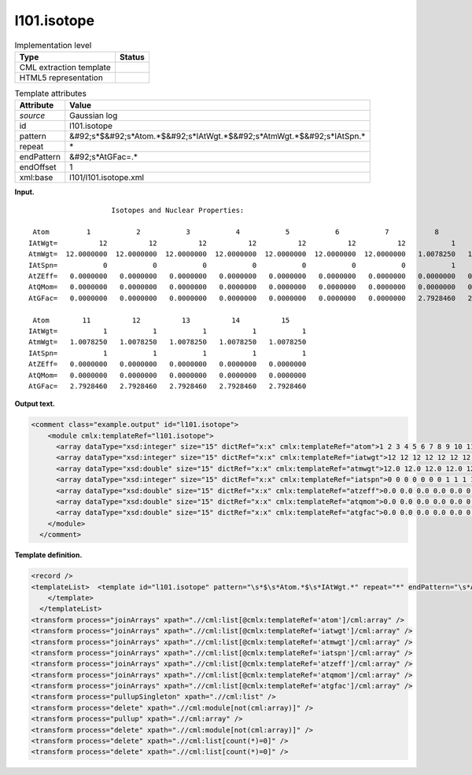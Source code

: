 .. _l101.isotope-d3e7931:

l101.isotope
============

.. table:: Implementation level

   +----------------------------------------------------------------------------------------------------------------------------+----------------------------------------------------------------------------------------------------------------------------+
   | Type                                                                                                                       | Status                                                                                                                     |
   +============================================================================================================================+============================================================================================================================+
   | CML extraction template                                                                                                    | |image0|                                                                                                                   |
   +----------------------------------------------------------------------------------------------------------------------------+----------------------------------------------------------------------------------------------------------------------------+
   | HTML5 representation                                                                                                       | |image1|                                                                                                                   |
   +----------------------------------------------------------------------------------------------------------------------------+----------------------------------------------------------------------------------------------------------------------------+

.. table:: Template attributes

   +----------------------------------------------------------------------------------------------------------------------------+----------------------------------------------------------------------------------------------------------------------------+
   | Attribute                                                                                                                  | Value                                                                                                                      |
   +============================================================================================================================+============================================================================================================================+
   | *source*                                                                                                                   | Gaussian log                                                                                                               |
   +----------------------------------------------------------------------------------------------------------------------------+----------------------------------------------------------------------------------------------------------------------------+
   | id                                                                                                                         | l101.isotope                                                                                                               |
   +----------------------------------------------------------------------------------------------------------------------------+----------------------------------------------------------------------------------------------------------------------------+
   | pattern                                                                                                                    | &#92;s*$&#92;s*Atom.*$&#92;s*IAtWgt.*$&#92;s*AtmWgt.*$&#92;s*IAtSpn.\*                                                     |
   +----------------------------------------------------------------------------------------------------------------------------+----------------------------------------------------------------------------------------------------------------------------+
   | repeat                                                                                                                     | \*                                                                                                                         |
   +----------------------------------------------------------------------------------------------------------------------------+----------------------------------------------------------------------------------------------------------------------------+
   | endPattern                                                                                                                 | &#92;s*AtGFac=.\*                                                                                                          |
   +----------------------------------------------------------------------------------------------------------------------------+----------------------------------------------------------------------------------------------------------------------------+
   | endOffset                                                                                                                  | 1                                                                                                                          |
   +----------------------------------------------------------------------------------------------------------------------------+----------------------------------------------------------------------------------------------------------------------------+
   | xml:base                                                                                                                   | l101/l101.isotope.xml                                                                                                      |
   +----------------------------------------------------------------------------------------------------------------------------+----------------------------------------------------------------------------------------------------------------------------+

**Input.**

::

                        Isotopes and Nuclear Properties:

     Atom         1           2           3           4           5           6           7           8           9          10
    IAtWgt=          12          12          12          12          12          12          12           1           1           1
    AtmWgt=  12.0000000  12.0000000  12.0000000  12.0000000  12.0000000  12.0000000  12.0000000   1.0078250   1.0078250   1.0078250
    IAtSpn=           0           0           0           0           0           0           0           1           1           1
    AtZEff=   0.0000000   0.0000000   0.0000000   0.0000000   0.0000000   0.0000000   0.0000000   0.0000000   0.0000000   0.0000000
    AtQMom=   0.0000000   0.0000000   0.0000000   0.0000000   0.0000000   0.0000000   0.0000000   0.0000000   0.0000000   0.0000000
    AtGFac=   0.0000000   0.0000000   0.0000000   0.0000000   0.0000000   0.0000000   0.0000000   2.7928460   2.7928460   2.7928460

     Atom        11          12          13          14          15
    IAtWgt=           1           1           1           1           1
    AtmWgt=   1.0078250   1.0078250   1.0078250   1.0078250   1.0078250
    IAtSpn=           1           1           1           1           1
    AtZEff=   0.0000000   0.0000000   0.0000000   0.0000000   0.0000000
    AtQMom=   0.0000000   0.0000000   0.0000000   0.0000000   0.0000000
    AtGFac=   2.7928460   2.7928460   2.7928460   2.7928460   2.7928460
     

**Output text.**

.. code:: xml

   <comment class="example.output" id="l101.isotope">
       <module cmlx:templateRef="l101.isotope">
         <array dataType="xsd:integer" size="15" dictRef="x:x" cmlx:templateRef="atom">1 2 3 4 5 6 7 8 9 10 11 12 13 14 15</array>
         <array dataType="xsd:integer" size="15" dictRef="x:x" cmlx:templateRef="iatwgt">12 12 12 12 12 12 12 1 1 1 1 1 1 1 1</array>
         <array dataType="xsd:double" size="15" dictRef="x:x" cmlx:templateRef="atmwgt">12.0 12.0 12.0 12.0 12.0 12.0 12.0 1.007825 1.007825 1.007825 1.007825 1.007825 1.007825 1.007825 1.007825</array>
         <array dataType="xsd:integer" size="15" dictRef="x:x" cmlx:templateRef="iatspn">0 0 0 0 0 0 0 1 1 1 1 1 1 1 1</array>
         <array dataType="xsd:double" size="15" dictRef="x:x" cmlx:templateRef="atzeff">0.0 0.0 0.0 0.0 0.0 0.0 0.0 0.0 0.0 0.0 0.0 0.0 0.0 0.0 0.0</array>
         <array dataType="xsd:double" size="15" dictRef="x:x" cmlx:templateRef="atqmom">0.0 0.0 0.0 0.0 0.0 0.0 0.0 0.0 0.0 0.0 0.0 0.0 0.0 0.0 0.0</array>
         <array dataType="xsd:double" size="15" dictRef="x:x" cmlx:templateRef="atgfac">0.0 0.0 0.0 0.0 0.0 0.0 0.0 2.792846 2.792846 2.792846 2.792846 2.792846 2.792846 2.792846 2.792846</array>
       </module>
     </comment>

**Template definition.**

.. code:: xml

   <record />
   <templateList>  <template id="l101.isotope" pattern="\s*$\s*Atom.*$\s*IAtWgt.*" repeat="*" endPattern="\s*AtGFac=.*" endOffset="1">    <record />    <record id="atom">\s*Atom {1_10I,x:x}</record>    <record id="iatwgt">\s*IAtWgt={1_10I,x:x}</record>    <record id="atmwgt">\s*AtmWgt={1_10F,x:x}</record>    <record id="iatspn">\s*IAtSpn={1_10I,x:x}</record>    <record id="atzeff">\s*AtZEff={1_10F,x:x}</record>    <record id="atqmom">\s*AtQMom={1_10F,x:x}</record>    <record id="atgfac">\s*AtGFac={1_10F,x:x}</record>
       </template>
     </templateList>
   <transform process="joinArrays" xpath=".//cml:list[@cmlx:templateRef='atom']/cml:array" />
   <transform process="joinArrays" xpath=".//cml:list[@cmlx:templateRef='iatwgt']/cml:array" />
   <transform process="joinArrays" xpath=".//cml:list[@cmlx:templateRef='atmwgt']/cml:array" />
   <transform process="joinArrays" xpath=".//cml:list[@cmlx:templateRef='iatspn']/cml:array" />
   <transform process="joinArrays" xpath=".//cml:list[@cmlx:templateRef='atzeff']/cml:array" />
   <transform process="joinArrays" xpath=".//cml:list[@cmlx:templateRef='atqmom']/cml:array" />
   <transform process="joinArrays" xpath=".//cml:list[@cmlx:templateRef='atgfac']/cml:array" />
   <transform process="pullupSingleton" xpath=".//cml:list" />
   <transform process="delete" xpath=".//cml:module[not(cml:array)]" />
   <transform process="pullup" xpath=".//cml:array" />
   <transform process="delete" xpath=".//cml:module[not(cml:array)]" />
   <transform process="delete" xpath=".//cml:list[count(*)=0]" />
   <transform process="delete" xpath=".//cml:list[count(*)=0]" />

.. |image0| image:: ../../imgs/Total.png
.. |image1| image:: ../../imgs/None.png
